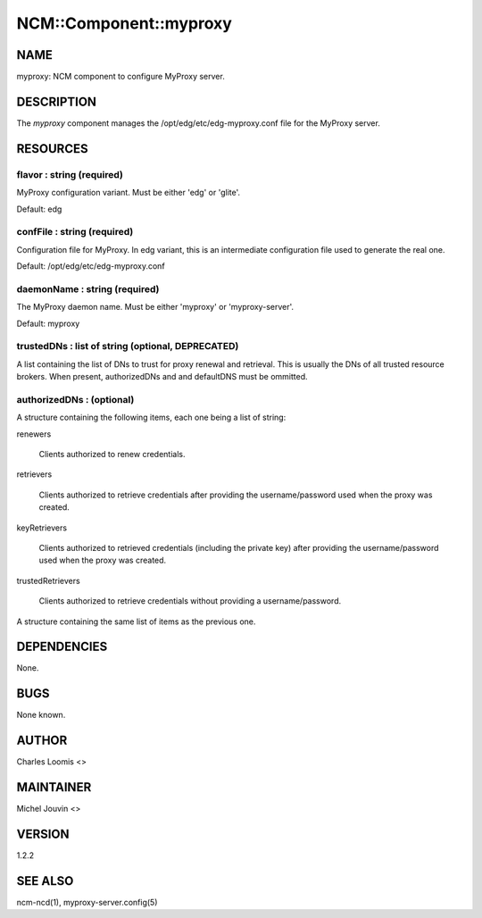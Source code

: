 
#########################
NCM\::Component\::myproxy
#########################


****
NAME
****


myproxy:  NCM component to configure MyProxy server.


***********
DESCRIPTION
***********


The \ *myproxy*\  component manages the /opt/edg/etc/edg-myproxy.conf
file for the MyProxy server.


*********
RESOURCES
*********


flavor : string (required)
==========================


MyProxy configuration variant. Must be either 'edg' or 'glite'.

Default: edg


confFile : string (required)
============================


Configuration file for MyProxy. In edg variant, this is an intermediate configuration file used to generate the real one.

Default: /opt/edg/etc/edg-myproxy.conf


daemonName : string (required)
==============================


The MyProxy daemon name. Must be either 'myproxy' or 'myproxy-server'.

Default: myproxy


trustedDNs : list of string (optional, DEPRECATED)
==================================================


A list containing the list of DNs to trust for proxy renewal and retrieval.  This is
usually the DNs of all trusted resource brokers. When present, authorizedDNs and and defaultDNS must be ommitted.


authorizedDNs :  (optional)
===========================


A structure containing the following items, each one being a list of string:


renewers
 
 Clients authorized to renew credentials.
 


retrievers
 
 Clients authorized to retrieve credentials after providing the username/password used when the proxy was created.
 


keyRetrievers
 
 Clients authorized to retrieved credentials (including the private key) after providing the username/password used when the proxy was created.
 


trustedRetrievers
 
 Clients authorized to retrieve credentials without providing a username/password.
 


A structure containing the same list of items as the previous one.



************
DEPENDENCIES
************


None.


****
BUGS
****


None known.


******
AUTHOR
******


Charles Loomis <>


**********
MAINTAINER
**********


Michel Jouvin <>


*******
VERSION
*******


1.2.2


********
SEE ALSO
********


ncm-ncd(1), myproxy-server.config(5)

